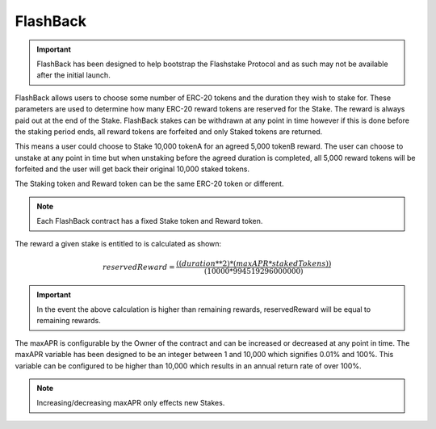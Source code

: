 FlashBack
===============

.. important::
    FlashBack has been designed to help bootstrap the Flashstake Protocol and as such may not be available
    after the initial launch.


FlashBack allows users to choose some number of ERC-20 tokens and the duration they wish to stake for. These
parameters are used to determine how many ERC-20 reward tokens are reserved for the Stake. The reward is always paid out
at the end of the Stake. FlashBack stakes can be withdrawn at any point in time however if this is done before the staking
period ends, all reward tokens are forfeited and only Staked tokens are returned.

This means a user could choose to Stake 10,000 tokenA for an agreed 5,000 tokenB reward. The user can choose to unstake
at any point in time but when unstaking before the agreed duration is completed, all 5,000 reward tokens will be forfeited
and the user will get back their original 10,000 staked tokens.

The Staking token and Reward token can be the same ERC-20 token or different.

.. note::
    Each FlashBack contract has a fixed Stake token and Reward token.

The reward a given stake is entitled to is calculated as shown:

.. math::
    reservedReward = \frac{((duration**2) * (maxAPR * stakedTokens))} {(10000 * 994519296000000)}

.. important::
    In the event the above calculation is higher than remaining rewards, reservedReward will be equal to remaining rewards.

The maxAPR is configurable by the Owner of the contract and can be increased or decreased at any point in time. The
maxAPR variable has been designed to be an integer between 1 and 10,000 which signifies 0.01% and 100%. This variable
can be configured to be higher than 10,000 which results in an annual return rate of over 100%.

.. note::
    Increasing/decreasing maxAPR only effects new Stakes.
